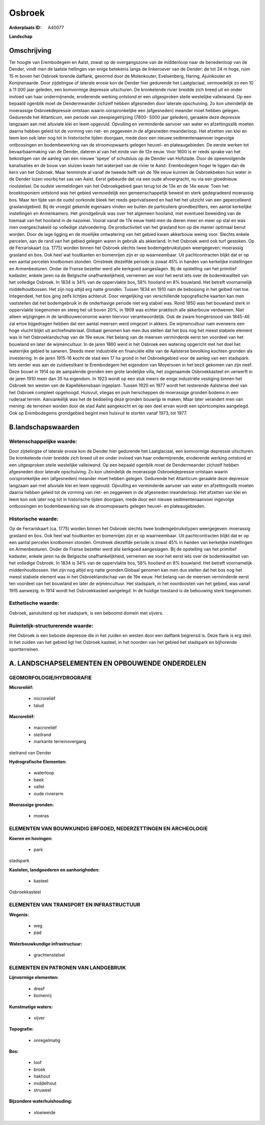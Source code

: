Osbroek
=======

:Ankerplaats ID: A40077


**Landschap**



Omschrijving
------------

Ter hoogte van Erembodegem en Aalst, zowat op de overgangszone van de
middenloop naar de benedenloop van de Dender, vindt men de laatste
hellingen van enige betekenis langs de linkeroever van de Dender: de tot
24 m hoge, ruim 15 m boven het Osbroek torende dalflank, gevormd door de
Molenkouter, Evelsenberg, Haring, Ajuinkouter en Konijnenaarde. Door
zijdelingse of laterale erosie kon de Dender hier gedurende het
Laatglaciaal, vermoedelijk zo een 10 à 11 000 jaar geleden, een
komvormige depressie uitschuren. De kronkelende rivier breidde zich
breed uit en onder invloed van haar ondermijnende, eroderende werking
ontstond er een uitgesproken steile westelijke valleiwand. Op een
bepaald ogenblik moet de Dendermeander zichzelf hebben afgesneden door
laterale opschuiving. Zo kon uiteindelijk de moerassige Osbroekdepressie
ontstaan waarin oorspronkelijke een (afgesneden) meander moet hebben
gelegen. Gedurende het Atlanticum, een periode van zeespiegelrijzing
(7800- 5000 jaar geleden), geraakte deze depressie langzaam aan met
alluviale klei en leem opgevuld. Opvulling en verminderde aanvoer van
water en afzettingsslib moeten daarna hebben geleid tot de vorming van
riet- en zeggeveen in de afgesneden meanderloop. Het afzetten van klei
en leem kon ook later nog tot in historische tijden doorgaan, mede door
een nieuwe sedimentenaanvoer ingevolge ontbossingen en bodembewerking
van de stroomopwaarts gelegen heuvel- en plateaugebieden. De eerste
werken tot bevaarbaarmaking van de Dender, dateren al van het einde van
de 12e eeuw. Voor 1600 is er reeds sprake van het bekostigen van de
aanleg van een nieuwe 'speye' of schutsluis op de Dender van Hofstade.
Door de opeenvolgende kanalisaties en de bouw van sluizen kwam het
waterpeil van de rivier te Aalst- Erembodegem hoger te liggen dan de
kern van het Osbroek. Maar tenminste al vanaf de tweede helft van de 19e
eeuw kunnen de Osbroekbeken hun water in de Dender lozen voorbij het sas
van Aalst. Eerst gebeurde dat via een oude afvoergracht, nu via een
gloednieuw rioolstelsel. De oudste vermeldingen van het Osbroekgebied
gaan terug tot de 13e en de 14e eeuw. Toen het broektoponiem ontstond
was het gebied vermoedelijk een gemeenschappelijk beweid en sterk
gedegradeerd moerassig bos. Maar ten tijde van de oudst oorkonde bleek
het reeds geprivatiseerd en had het het uitzicht van een gepercelleerd
graslandgebied. Bij de vroegst gekende eigenaars vinden we buiten de
particuliere grondbezitters, een aantal kerkelijke instellingen en
Armenkamers. Het grondgebruik was over het algemeen hooiland, met
eventueel beweiding van de toemaat van het hooiland in de nazomer.
Vooral vanaf de 17e eeuw hield men de dieren meer en meer op stal en was
men overgeschakeld op volledige stalvoedering. De productiviteit van het
grasland kon op die manier optimaal benut worden. Door de lage ligging
en de moeilijke ontwatering van het gebied kwam akkerbouw weinig voor.
Slechts enkele percelen, aan de rand van het gebied gelegen waren in
gebruik als akkerland. In het Osbroek werd ook turf gestoken. Op de
Ferrariskaart (ca. 1775) worden binnen het Osbroek slechts twee
bodemgebruikstypen weergegeven: moerassig grasland en bos. Ook heel wat
houtkanten en bomenrijen zijn er op waarneembaar. Uit pachtcontracten
blijkt dat er op een aantal percelen knotbomen stonden. Omstreek
diezelfde periode is zowat 45% in handen van kerkelijke instellingen en
Armenbesturen. Onder de Franse bezetter werd alle kerkgoed aangeslagen.
Bij de opstelling van het primitief kadaster, enkele jaren na de
Belgische onafhankelijkheid, vernemen we voor het eerst iets over de
bodemkwaliteit van het volledige Osbroek. In 1834 is 34% van de
oppervlakte bos, 58% hooiland en 8% bouwland. Het betreft voornamelijk
middelhoutbossen. Het zijn nog altijd erg natte gronden. Tussen 1834 en
1910 nam de bebossing in het geibed niet toe. Integendeel, het bos ging
zelfs lichtjes achteruit. Door vergelijking van verschillende
topografische kaarten kan men vaststellen dat het bodemgebruik in de
onderhavige periode niet erg stabiel was. Rond 1850 was het bouwland
sterk in oppervlakte toegenomen en steeg het uit boven 20%; in 1909 was
echter praktisch alle akkerbouw verdwenen. Niet alleen wijzigingen in de
landbouweconomie waren hiervoor verantwoordelijk. Ook de zware
hongersnood van 1845-46 zal ertoe bijgedragen hebben dat een aantal
meersen werd omgezet in akkers. De wijmencultuur nam eveneens een hoge
vlucht blijkt uit archiefmateriaal. Globaal genomen kan men dus stellen
dat het bos nog het meest stabiele element was in het Osbroeklandschap
van de 19e eeuw. Het belang van de meersen verminderde eerst ten
voordeel van het bouwland en later de wijmencultuur. In de jaren 1860
werd in het Osbroek een watering opgericht met het doel het waterrijke
gebied te saneren. Steeds meer industriële en financiële elite van de
Aalsterse bevolking kochten gronden als investering. In de jaren 1915-16
kocht de stad een 17 ha grond in het Osbroekgebied voor de aanleg van
een stadspark. Iets eerder was aan de zuidwestkant te Erembodegem het
eigendom van Moyersoen in het bezit gekomen van zijn neef. Deze bouwt in
1914 op de aanpalende gronden een grote landelijke villa, het zogenaamde
Osbroekkasteel en verwerft in de jaren 1910 meer dan 35 ha eigendom. In
1923 wordt op een stuk meers de enige industriële vestiging binnen het
Osbroek ten westen van de Kapellekensbaan ingeplant. Tussen 1920 en 1977
wordt het resterende Aalsterse deel van het Osbroek compleet opgehoogd.
Huisvuil, vliegas en puin herscheppen de moerassige gronden bodems in
een ruderaal terrein. Aanvankelijk was het de bedoeling deze gronden
bouwrijp te maken. Maar later verandert men van mening: de terreinen
worden door de stad Aalst aangekocht en op een deel ervan wordt een
sportcomplex aangelegd. Ook op Erembodegems grondgebied begint men
huisvuil te storten vanaf 1973, tot 1977.



B.landschapswaarden
-------------------


Wetenschappelijke waarde:
~~~~~~~~~~~~~~~~~~~~~~~~~

Door zijdelingse of laterale erosie kon de Dender hier gedurende het
Laatglaciaal, een komvormige depressie uitschuren. De kronkelende rivier
breidde zich breed uit en onder invloed van haar ondermijnende,
eroderende werking ontstond er een uitgesproken steile westelijke
valleiwand. Op een bepaald ogenblik moet de Dendermeander zichzelf
hebben afgesneden door laterale opschuiving. Zo kon uiteindelijk de
moerassige Osbroekdepressie ontstaan waarin oorspronkelijke een
(afgesneden) meander moet hebben gelegen. Gedurende het Atlanticum
geraakte deze depressie langzaam aan met alluviale klei en leem
opgevuld. Opvulling en verminderde aanvoer van water en afzettingsslib
moeten daarna hebben geleid tot de vorming van riet- en zeggeveen in de
afgesneden meanderloop. Het afzetten van klei en leem kon ook later nog
tot in historische tijden doorgaan, mede door een nieuwe
sedimentenaanvoer ingevolge ontbossingen en bodembewerking van de
stroomopwaarts gelegen heuvel- en plateaugebieden.

Historische waarde:
~~~~~~~~~~~~~~~~~~~


Op de Ferrariskaart (ca. 1775) worden binnen het Osbroek slechts twee
bodemgebruikstypen weergegeven: moerassig grasland en bos. Ook heel wat
houtkanten en bomenrijen zijn er op waarneembaar. Uit pachtcontracten
blijkt dat er op een aantal percelen knotbomen stonden. Omstreek
diezelfde periode is zowat 45% in handen van kerkelijke instellingen en
Armenbesturen. Onder de Franse bezetter werd alle kerkgoed aangeslagen.
Bij de opstelling van het primitief kadaster, enkele jaren na de
Belgische onafhankelijkheid, vernemen we voor het eerst iets over de
bodemkwaliteit van het volledige Osbroek. In 1834 is 34% van de
oppervlakte bos, 58% hooiland en 8% bouwland. Het betreft voornamelijk
middenhoutbossen. Het zijn nog altijd erg natte gronden.Globaal genomen
kan men dus stellen dat het bos nog het meest stabiele element was in
het Osbroeklandschap van de 19e eeuw. Het belang van de meersen
verminderde eerst ten voordeel van het bouwland en later de
wijmencultuur. Het stadspark, in het noordoosten van het gebied, was
vanaf 1915 aanwezig. In 1914 wordt het Osbroekkasteel aangelegd. In de
huidige toestand is de bebouwing sterk toegenomen.

Esthetische waarde:
~~~~~~~~~~~~~~~~~~~

Osbroek, aansluitend op het stadspark, is een
beboomd domein met vijvers.


Ruimtelijk-structurerende waarde:
~~~~~~~~~~~~~~~~~~~~~~~~~~~~~~~~~

Het Osbroek is een beboste depressie die in het zuiden en westen door
een dalflank begrensd is. Deze flank is erg steil. In het zuiden van het
gebied ligt het Osbroek kasteel, in het noorden van het gebied het
stadspark en bijhorende sportterreinen.



A. LANDSCHAPSELEMENTEN EN OPBOUWENDE ONDERDELEN
-----------------------------------------------



GEOMORFOLOGIE/HYDROGRAFIE
~~~~~~~~~~~~~~~~~~~~~~~~~

**Microreliëf:**

 * microreliëf
 * talud


**Macroreliëf:**

 * macroreliëf
 * steilrand
 * markante terreinovergang

steilrand van Dender

**Hydrografische Elementen:**

 * waterloop
 * beek
 * vallei
 * oude rivierarm


**Moerassige gronden:**

 * moeras



ELEMENTEN VAN BOUWKUNDIG ERFGOED, NEDERZETTINGEN EN ARCHEOLOGIE
~~~~~~~~~~~~~~~~~~~~~~~~~~~~~~~~~~~~~~~~~~~~~~~~~~~~~~~~~~~~~~~

**Koeren en hovingen:**

 * park


stadspark

**Kastelen, landgoederen en aanhorigheden:**

 * kasteel


Osbroekkasteel

ELEMENTEN VAN TRANSPORT EN INFRASTRUCTUUR
~~~~~~~~~~~~~~~~~~~~~~~~~~~~~~~~~~~~~~~~~

**Wegenis:**

 * weg
 * pad


**Waterbouwkundige infrastructuur:**

 * grachtenstelsel



ELEMENTEN EN PATRONEN VAN LANDGEBRUIK
~~~~~~~~~~~~~~~~~~~~~~~~~~~~~~~~~~~~~

**Lijnvormige elementen:**

 * dreef
 * bomenrij

**Kunstmatige waters:**

 * vijver


**Topografie:**

 * onregelmatig


**Bos:**

 * loof
 * broek
 * hakhout
 * middelhout
 * struweel


**Bijzondere waterhuishouding:**

 * vloeiweide
